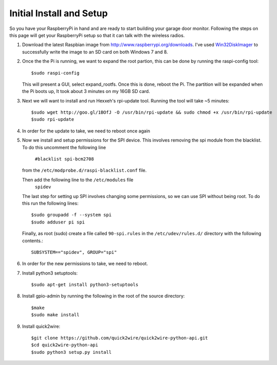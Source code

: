 .. _initial_setup:

Initial Install and Setup
=============================

So you have your RaspberryPi in hand and are ready to start building your garage
door monitor.  Following the steps on this page will get your RaspberryPi setup
so that it can talk with the wireless radios.

#.  Download the latest Raspbian image from http://www.raspberrypi.org/downloads.  
    I've used `Win32DiskImager <https://launchpad.net/win32-image-writer>`_ to 
    successfully write the image to an SD card on both Windows 7 and 8.

#.  Once the the Pi is running, we want to expand the root partion, this can be done
    by running the raspi-config tool::

        $sudo raspi-config

    This will present a GUI, select expand_rootfs.  Once this is done, reboot the Pi.  
    The partition will be expanded when the Pi boots up, It took about 3 minutes on my
    16GB SD card.

#.  Next we will want to install and run Hexxeh's rpi-update tool.  Running the tool 
    will take ~5 minutes::
    
        $sudo wget http://goo.gl/1BOfJ -O /usr/bin/rpi-update && sudo chmod +x /usr/bin/rpi-update
        $sudo rpi-update

#.  In order for the update to take, we need to reboot once again

#.  Now we install and setup permissions for the SPI device. This involves removing the 
    spi module from the blacklist.  To do this uncomment the following line 
        ``#blacklist spi-bcm2708``
    from the ``/etc/modprobe.d/raspi-blacklist.conf`` file.   
    
    Then add the following line to the ``/etc/modules`` file
        ``spidev``
    
    The last step for setting up SPI involves changing some permissions, so we can use SPI
    without being root.  To do this run the following lines::
        
        $sudo groupadd -f --system spi
        $sudo adduser pi spi
        
        
    Finally, as root (sudo) create a file called ``90-spi.rules`` in the ``/etc/udev/rules.d/``
    directory with the following contents.::
    
        SUBSYSTEM=="spidev", GROUP="spi"
        
#.  In order for the new permissions to take, we need to reboot.

#.  Install python3 setuptools::
    
        $sudo apt-get install python3-setuptools
        
#.  Install gpio-admin by running the following in the root of the source directory::
    
        $make
        $sudo make install
        
#.  Install quick2wire::

        $git clone https://github.com/quick2wire/quick2wire-python-api.git
        $cd quick2wire-python-api
        $sudo python3 setup.py install
        
